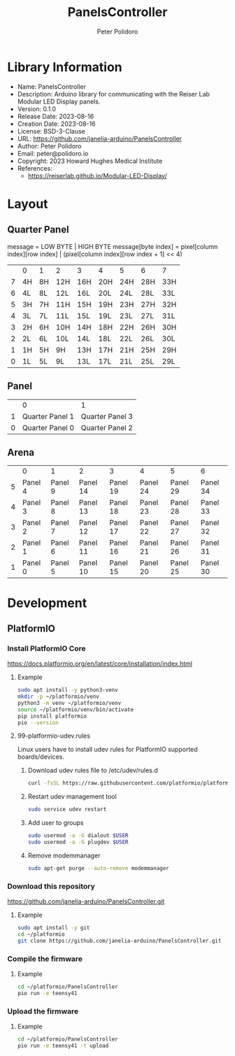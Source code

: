#+TITLE: PanelsController
#+AUTHOR: Peter Polidoro
#+EMAIL: peter@polidoro.io

* Library Information
- Name: PanelsController
- Description: Arduino library for communicating with the Reiser Lab Modular LED Display panels.
- Version: 0.1.0
- Release Date: 2023-08-16
- Creation Date: 2023-08-16
- License: BSD-3-Clause
- URL: https://github.com/janelia-arduino/PanelsController
- Author: Peter Polidoro
- Email: peter@polidoro.io
- Copyright: 2023 Howard Hughes Medical Institute
- References:
  - https://reiserlab.github.io/Modular-LED-Display/

* Layout

** Quarter Panel

message = LOW BYTE | HIGH BYTE
message[byte index] = pixel[column index][row index] | (pixel[column index][row index + 1] << 4)

|   | 0  | 1  | 2   | 3   | 4   | 5   | 6   | 7   |
| 7 | 4H | 8H | 12H | 16H | 20H | 24H | 28H | 33H |
| 6 | 4L | 8L | 12L | 16L | 20L | 24L | 28L | 33L |
| 5 | 3H | 7H | 11H | 15H | 19H | 23H | 27H | 32H |
| 4 | 3L | 7L | 11L | 15L | 19L | 23L | 27L | 31L |
| 3 | 2H | 6H | 10H | 14H | 18H | 22H | 26H | 30H |
| 2 | 2L | 6L | 10L | 14L | 18L | 22L | 26L | 30L |
| 1 | 1H | 5H | 9H  | 13H | 17H | 21H | 25H | 29H |
| 0 | 1L | 5L | 9L  | 13L | 17L | 21L | 25L | 29L |

** Panel

|   | 0               |               1 |
| 1 | Quarter Panel 1 | Quarter Panel 3 |
| 0 | Quarter Panel 0 | Quarter Panel 2 |

** Arena

|   | 0       | 1       | 2        | 3        | 4        | 5        |        6 |
| 5 | Panel 4 | Panel 9 | Panel 14 | Panel 19 | Panel 24 | Panel 29 | Panel 34 |
| 4 | Panel 3 | Panel 8 | Panel 13 | Panel 18 | Panel 23 | Panel 28 | Panel 33 |
| 3 | Panel 2 | Panel 7 | Panel 12 | Panel 17 | Panel 22 | Panel 27 | Panel 32 |
| 2 | Panel 1 | Panel 6 | Panel 11 | Panel 16 | Panel 21 | Panel 26 | Panel 31 |
| 1 | Panel 0 | Panel 5 | Panel 10 | Panel 15 | Panel 20 | Panel 25 | Panel 30 |

* Development

** PlatformIO

*** Install PlatformIO Core

[[https://docs.platformio.org/en/latest/core/installation/index.html]]

**** Example

#+BEGIN_SRC sh
sudo apt install -y python3-venv
mkdir -p ~/platformio/venv
python3 -m venv ~/platformio/venv
source ~/platformio/venv/bin/activate
pip install platformio
pio --version
#+END_SRC

**** 99-platformio-udev.rules

Linux users have to install udev rules for PlatformIO supported boards/devices.

***** Download udev rules file to /etc/udev/rules.d

#+BEGIN_SRC sh
curl -fsSL https://raw.githubusercontent.com/platformio/platformio-core/develop/platformio/assets/system/99-platformio-udev.rules | sudo tee /etc/udev/rules.d/99-platformio-udev.rules
#+END_SRC

***** Restart udev management tool

#+BEGIN_SRC sh
sudo service udev restart
#+END_SRC

***** Add user to groups

#+BEGIN_SRC sh
sudo usermod -a -G dialout $USER
sudo usermod -a -G plugdev $USER
#+END_SRC

***** Remove modemmanager

#+BEGIN_SRC sh
sudo apt-get purge --auto-remove modemmanager
#+END_SRC

*** Download this repository

[[https://github.com/janelia-arduino/PanelsController.git]]

**** Example

#+BEGIN_SRC sh
sudo apt install -y git
cd ~/platformio
git clone https://github.com/janelia-arduino/PanelsController.git
#+END_SRC

*** Compile the firmware

**** Example

#+BEGIN_SRC sh
cd ~/platformio/PanelsController
pio run -e teensy41
#+END_SRC

*** Upload the firmware

**** Example

#+BEGIN_SRC sh
cd ~/platformio/PanelsController
pio run -e teensy41 -t upload
#+END_SRC
